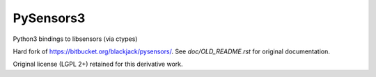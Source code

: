 ==========
PySensors3
==========

Python3 bindings to libsensors (via ctypes)

Hard fork of https://bitbucket.org/blackjack/pysensors/. See `doc/OLD_README.rst` for original documentation.

Original license (LGPL 2+) retained for this derivative work.
